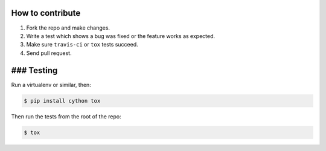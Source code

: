 How to contribute
=================

1. Fork the repo and make changes.

2. Write a test which shows a bug was fixed or the feature works as expected.

3. Make sure ``travis-ci`` or ``tox`` tests succeed.

4. Send pull request.


### Testing
===========

Run a virtualenv or similar, then:

.. code:: bash

    $ pip install cython tox

Then run the tests from the root of the repo:

.. code:: bash

    $ tox
